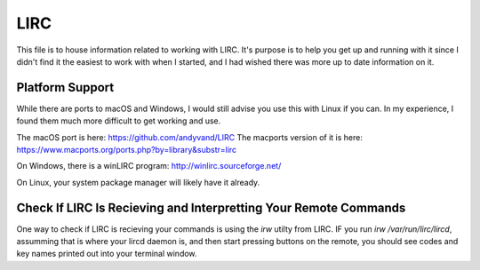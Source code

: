 LIRC
====

This file is to house information related to working with LIRC.
It's purpose is to help you get up and running with it since I didn't
find it the easiest to work with when I started, and I had wished there
was more up to date information on it.

Platform Support
----------------

While there are ports to macOS and Windows, I would still advise you use
this with Linux if you can. In my experience, I found them much more difficult
to get working and use.

The macOS port is here: https://github.com/andyvand/LIRC
The macports version of it is here: https://www.macports.org/ports.php?by=library&substr=lirc

On Windows, there is a winLIRC program: http://winlirc.sourceforge.net/

On Linux, your system package manager will likely have it already.

Check If LIRC Is Recieving and Interpretting Your Remote Commands
-----------------------------------------------------------------

One way to check if LIRC is recieving your commands is using the `irw`
utilty from LIRC. IF you run `irw /var/run/lirc/lircd`, assumming that
is where your lircd daemon is, and then start pressing buttons on the
remote, you should see codes and key names printed out into your
terminal window.